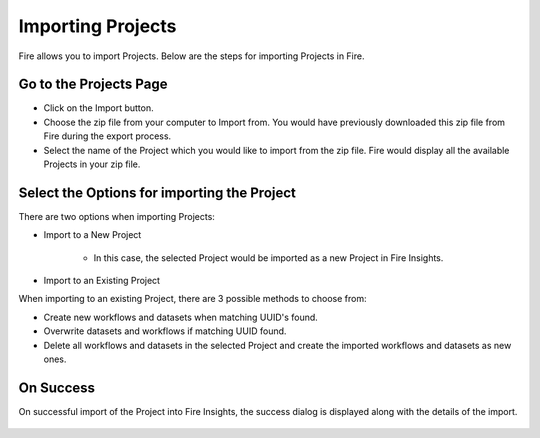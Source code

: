 Importing Projects
==============

Fire allows you to import Projects. Below are the steps for importing Projects in Fire.

Go to the Projects Page
--------------------

- Click on the Import button.
- Choose the zip file from your computer to Import from. You would have previously downloaded this zip file from Fire during the export process.
- Select the name of the Project which you would like to import from the zip file. Fire would display all the available Projects in your zip file. 


 .. figure:: ../../_assets/user-guide/export-import/importapplication.png
     :alt: userguide
     :width: 60%


Select the Options for importing the Project
-----------------------------------------------

There are two options when importing Projects:

* Import to a New Project

    * In this case, the selected Project would be imported as a new Project in Fire Insights. 

* Import to an Existing Project

When importing to an existing Project, there are 3 possible methods to choose from:

* Create new workflows and datasets when matching UUID's found.

* Overwrite datasets and workflows if matching UUID found.

* Delete all workflows and datasets in the selected Project and create the imported workflows and datasets as new ones.


On Success
-------------------------------

On successful import of the Project into Fire Insights, the success dialog is displayed along with the details of the import.

.. figure:: ../../_assets/user-guide/export-import/importinfo.png
     :alt: userguide
     :width: 60%



